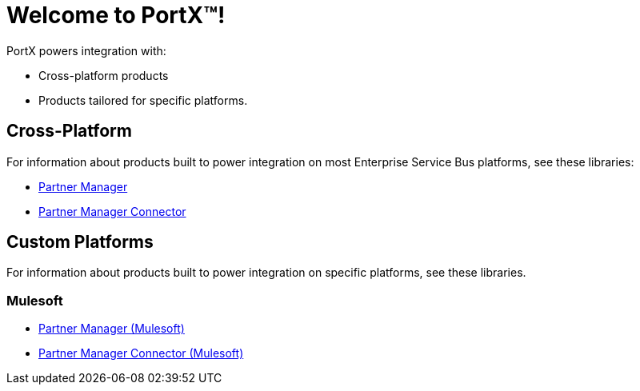 = Welcome to PortX(TM)!

PortX powers integration with:

* Cross-platform products
* Products tailored for specific platforms. 

== Cross-Platform

For information about products built to power integration on most Enterprise Service Bus platforms, see these libraries:

* xref:PlatformX@partner-manager::index.adoc[Partner Manager]
* xref:PlatformX@partner-manager-connector:ROOT:partner-manager-connector.adoc[Partner Manager Connector]

== Custom Platforms

For information about products built to power integration on specific platforms, see these libraries.

=== Mulesoft

* xref:Mulesoft ESB@partner-manager:ROOT:index.adoc[Partner Manager (Mulesoft)]
* xref:Mule ESB@partner-manager-connector:ROOT:partner-manager-connector.adoc[Partner Manager Connector (Mulesoft)]

////
* xref:as2-connector:ROOT:as2-connector.adoc[AS2 Connector]
* xref:ftps-connector:ROOT:ftps-connector.adoc[FTPS Connector]
////
